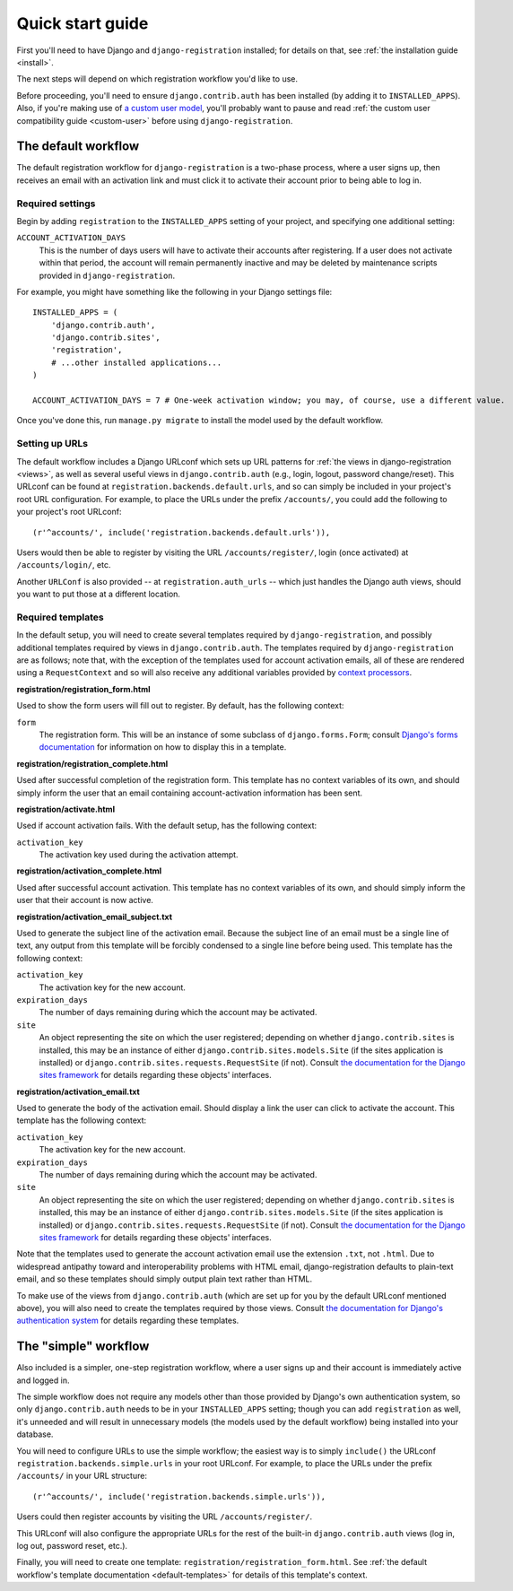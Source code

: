 .. _quickstart:

Quick start guide
=================

First you'll need to have Django and ``django-registration``
installed; for details on that, see :ref:`the installation guide
<install>`.

The next steps will depend on which registration workflow you'd like
to use.

Before proceeding, you'll need to ensure ``django.contrib.auth`` has
been installed (by adding it to ``INSTALLED_APPS``). Also, if you're
making use of `a custom user model
<https://docs.djangoproject.com/en/1.8/topics/auth/customizing/#substituting-a-custom-user-model>`_,
you'll probably want to pause and read :ref:`the custom user
compatibility guide <custom-user>` before using ``django-registration``.


The default workflow
--------------------

The default registration workflow for ``django-registration`` is a
two-phase process, where a user signs up, then receives an email with
an activation link and must click it to activate their account prior
to being able to log in.

Required settings
~~~~~~~~~~~~~~~~~

Begin by adding ``registration`` to the ``INSTALLED_APPS`` setting of
your project, and specifying one additional setting:

``ACCOUNT_ACTIVATION_DAYS``
    This is the number of days users will have to activate their
    accounts after registering. If a user does not activate within
    that period, the account will remain permanently inactive and may
    be deleted by maintenance scripts provided in
    ``django-registration``.

For example, you might have something like the following in your
Django settings file::

    INSTALLED_APPS = (
        'django.contrib.auth',
        'django.contrib.sites',
        'registration',
        # ...other installed applications...
    )
    
    ACCOUNT_ACTIVATION_DAYS = 7 # One-week activation window; you may, of course, use a different value.

Once you've done this, run ``manage.py migrate`` to install the model
used by the default workflow.


Setting up URLs
~~~~~~~~~~~~~~~

The default workflow includes a Django URLconf which sets up URL
patterns for :ref:`the views in django-registration <views>`, as well
as several useful views in ``django.contrib.auth`` (e.g., login,
logout, password change/reset). This URLconf can be found at
``registration.backends.default.urls``, and so can simply be included
in your project's root URL configuration. For example, to place the
URLs under the prefix ``/accounts/``, you could add the following to
your project's root URLconf::

    (r'^accounts/', include('registration.backends.default.urls')),

Users would then be able to register by visiting the URL
``/accounts/register/``, login (once activated) at
``/accounts/login/``, etc.

Another ``URLConf`` is also provided -- at ``registration.auth_urls``
-- which just handles the Django auth views, should you want to put
those at a different location.


.. _default-templates:

Required templates
~~~~~~~~~~~~~~~~~~

In the default setup, you will need to create several templates
required by ``django-registration``, and possibly additional templates
required by views in ``django.contrib.auth``. The templates required
by ``django-registration`` are as follows; note that, with the
exception of the templates used for account activation emails, all of
these are rendered using a ``RequestContext`` and so will also receive
any additional variables provided by `context processors
<https://docs.djangoproject.com/en/1.8/ref/templates/api/#id1>`_.

**registration/registration_form.html**

Used to show the form users will fill out to register. By default, has
the following context:

``form``
    The registration form. This will be an instance of some subclass
    of ``django.forms.Form``; consult `Django's forms documentation
    <https://docs.djangoproject.com/en/1.8/topics/forms/>`_ for
    information on how to display this in a template.

**registration/registration_complete.html**

Used after successful completion of the registration form. This
template has no context variables of its own, and should simply inform
the user that an email containing account-activation information has
been sent.

**registration/activate.html**

Used if account activation fails. With the default setup, has the following context:

``activation_key``
    The activation key used during the activation attempt.

**registration/activation_complete.html**

Used after successful account activation. This template has no context
variables of its own, and should simply inform the user that their
account is now active.

**registration/activation_email_subject.txt**

Used to generate the subject line of the activation email. Because the
subject line of an email must be a single line of text, any output
from this template will be forcibly condensed to a single line before
being used. This template has the following context:

``activation_key``
    The activation key for the new account.

``expiration_days``
    The number of days remaining during which the account may be
    activated.

``site``
    An object representing the site on which the user registered;
    depending on whether ``django.contrib.sites`` is installed, this
    may be an instance of either ``django.contrib.sites.models.Site``
    (if the sites application is installed) or
    ``django.contrib.sites.requests.RequestSite`` (if not). Consult
    `the documentation for the Django sites framework
    <https://docs.djangoproject.com/en/1.8/ref/contrib/sites/>`_ for
    details regarding these objects' interfaces.

**registration/activation_email.txt**

Used to generate the body of the activation email. Should display a
link the user can click to activate the account. This template has the
following context:

``activation_key``
    The activation key for the new account.

``expiration_days``
    The number of days remaining during which the account may be
    activated.

``site``
    An object representing the site on which the user registered;
    depending on whether ``django.contrib.sites`` is installed, this
    may be an instance of either ``django.contrib.sites.models.Site``
    (if the sites application is installed) or
    ``django.contrib.sites.requests.RequestSite`` (if not). Consult
    `the documentation for the Django sites framework
    <https://docs.djangoproject.com/en/1.8/ref/contrib/sites/>`_ for
    details regarding these objects' interfaces.

Note that the templates used to generate the account activation email
use the extension ``.txt``, not ``.html``. Due to widespread antipathy
toward and interoperability problems with HTML email,
django-registration defaults to plain-text email, and so these
templates should simply output plain text rather than HTML.

To make use of the views from ``django.contrib.auth`` (which are set
up for you by the default URLconf mentioned above), you will also need
to create the templates required by those views. Consult `the
documentation for Django's authentication system
<https://docs.djangoproject.com/en/1.8/topics/auth/>`_ for details
regarding these templates.


The "simple" workflow
---------------------

Also included is a simpler, one-step registration workflow, where a
user signs up and their account is immediately active and logged in.

The simple workflow does not require any models other than those
provided by Django's own authentication system, so only
``django.contrib.auth`` needs to be in your ``INSTALLED_APPS``
setting; though you can add ``registration`` as well, it's unneeded
and will result in unnecessary models (the models used by the default
workflow) being installed into your database.

You will need to configure URLs to use the simple workflow; the
easiest way is to simply ``include()`` the URLconf
``registration.backends.simple.urls`` in your root URLconf. For
example, to place the URLs under the prefix ``/accounts/`` in your URL
structure::

    (r'^accounts/', include('registration.backends.simple.urls')),

Users could then register accounts by visiting the URL
``/accounts/register/``.

This URLconf will also configure the appropriate URLs for the rest of
the built-in ``django.contrib.auth`` views (log in, log out, password
reset, etc.).

Finally, you will need to create one template:
``registration/registration_form.html``. See :ref:`the default
workflow's template documentation <default-templates>` for details of
this template's context.
